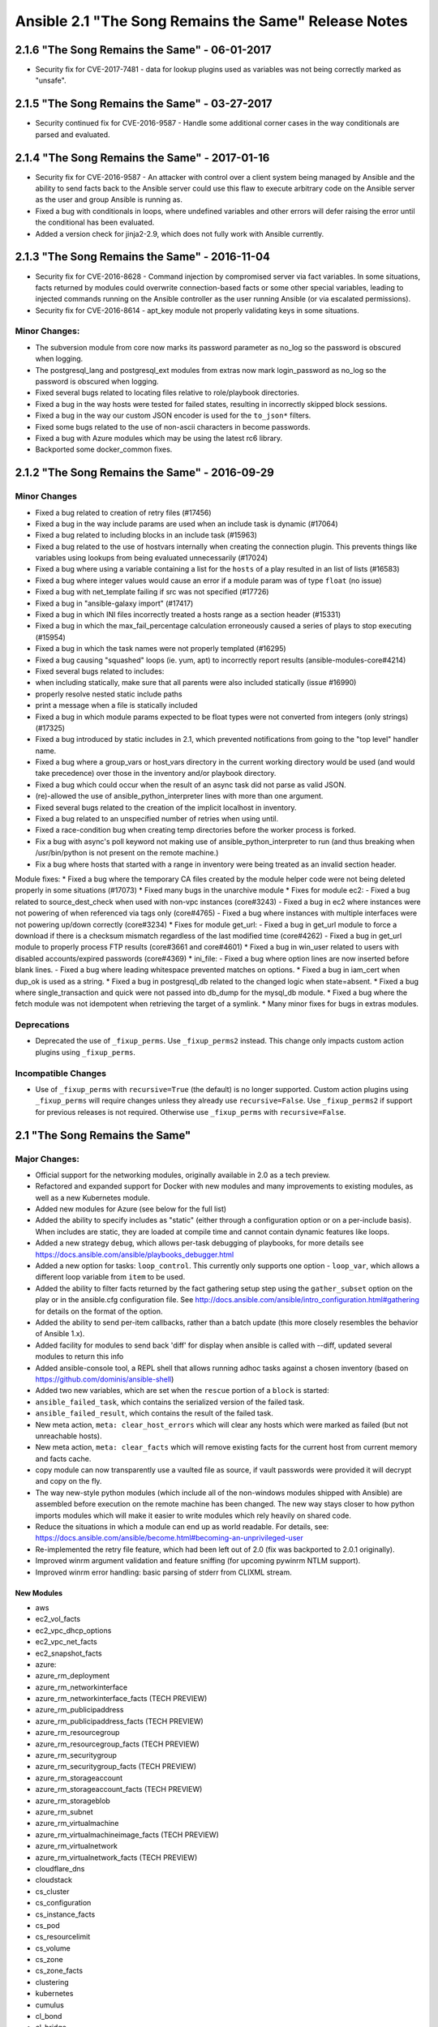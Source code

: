 =====================================================
Ansible 2.1 "The Song Remains the Same" Release Notes
=====================================================
2.1.6 "The Song Remains the Same" - 06-01-2017
----------------------------------------------

-  Security fix for CVE-2017-7481 - data for lookup plugins used as
   variables was not being correctly marked as "unsafe".

2.1.5 "The Song Remains the Same" - 03-27-2017
----------------------------------------------

-  Security continued fix for CVE-2016-9587 - Handle some additional
   corner cases in the way conditionals are parsed and evaluated.

2.1.4 "The Song Remains the Same" - 2017-01-16
----------------------------------------------

-  Security fix for CVE-2016-9587 - An attacker with control over a
   client system being managed by Ansible and the ability to send facts
   back to the Ansible server could use this flaw to execute arbitrary
   code on the Ansible server as the user and group Ansible is running
   as.
-  Fixed a bug with conditionals in loops, where undefined variables and
   other errors will defer raising the error until the conditional has
   been evaluated.
-  Added a version check for jinja2-2.9, which does not fully work with
   Ansible currently.

2.1.3 "The Song Remains the Same" - 2016-11-04
----------------------------------------------

-  Security fix for CVE-2016-8628 - Command injection by compromised
   server via fact variables. In some situations, facts returned by
   modules could overwrite connection-based facts or some other special
   variables, leading to injected commands running on the Ansible
   controller as the user running Ansible (or via escalated
   permissions).
-  Security fix for CVE-2016-8614 - apt\_key module not properly
   validating keys in some situations.

Minor Changes:
~~~~~~~~~~~~~~

-  The subversion module from core now marks its password parameter as
   no\_log so the password is obscured when logging.
-  The postgresql\_lang and postgresql\_ext modules from extras now mark
   login\_password as no\_log so the password is obscured when logging.
-  Fixed several bugs related to locating files relative to
   role/playbook directories.
-  Fixed a bug in the way hosts were tested for failed states, resulting
   in incorrectly skipped block sessions.
-  Fixed a bug in the way our custom JSON encoder is used for the
   ``to_json*`` filters.
-  Fixed some bugs related to the use of non-ascii characters in become
   passwords.
-  Fixed a bug with Azure modules which may be using the latest rc6
   library.
-  Backported some docker\_common fixes.

2.1.2 "The Song Remains the Same" - 2016-09-29
----------------------------------------------

Minor Changes
~~~~~~~~~~~~~

-  Fixed a bug related to creation of retry files (#17456)
-  Fixed a bug in the way include params are used when an include task
   is dynamic (#17064)
-  Fixed a bug related to including blocks in an include task (#15963)
-  Fixed a bug related to the use of hostvars internally when creating
   the connection plugin. This prevents things like variables using
   lookups from being evaluated unnecessarily (#17024)
-  Fixed a bug where using a variable containing a list for the
   ``hosts`` of a play resulted in an list of lists (#16583)
-  Fixed a bug where integer values would cause an error if a module
   param was of type ``float`` (no issue)
-  Fixed a bug with net\_template failing if src was not specified
   (#17726)
-  Fixed a bug in "ansible-galaxy import" (#17417)
-  Fixed a bug in which INI files incorrectly treated a hosts range as a
   section header (#15331)
-  Fixed a bug in which the max\_fail\_percentage calculation
   erroneously caused a series of plays to stop executing (#15954)
-  Fixed a bug in which the task names were not properly templated
   (#16295)
-  Fixed a bug causing "squashed" loops (ie. yum, apt) to incorrectly
   report results (ansible-modules-core#4214)
-  Fixed several bugs related to includes:
-  when including statically, make sure that all parents were also
   included statically (issue #16990)
-  properly resolve nested static include paths
-  print a message when a file is statically included
-  Fixed a bug in which module params expected to be float types were
   not converted from integers (only strings) (#17325)
-  Fixed a bug introduced by static includes in 2.1, which prevented
   notifications from going to the "top level" handler name.
-  Fixed a bug where a group\_vars or host\_vars directory in the
   current working directory would be used (and would take precedence)
   over those in the inventory and/or playbook directory.
-  Fixed a bug which could occur when the result of an async task did
   not parse as valid JSON.
-  (re)-allowed the use of ansible\_python\_interpreter lines with more
   than one argument.
-  Fixed several bugs related to the creation of the implicit localhost
   in inventory.
-  Fixed a bug related to an unspecified number of retries when using
   until.
-  Fixed a race-condition bug when creating temp directories before the
   worker process is forked.
-  Fix a bug with async's poll keyword not making use of
   ansible\_python\_interpreter to run (and thus breaking when
   /usr/bin/python is not present on the remote machine.)
-  Fix a bug where hosts that started with a range in inventory were
   being treated as an invalid section header.

Module fixes: \* Fixed a bug where the temporary CA files created by the
module helper code were not being deleted properly in some situations
(#17073) \* Fixed many bugs in the unarchive module \* Fixes for module
ec2: - Fixed a bug related to source\_dest\_check when used with non-vpc
instances (core#3243) - Fixed a bug in ec2 where instances were not
powering of when referenced via tags only (core#4765) - Fixed a bug
where instances with multiple interfaces were not powering up/down
correctly (core#3234) \* Fixes for module get\_url: - Fixed a bug in
get\_url module to force a download if there is a checksum mismatch
regardless of the last modified time (core#4262) - Fixed a bug in
get\_url module to properly process FTP results (core#3661 and
core#4601) \* Fixed a bug in win\_user related to users with disabled
accounts/expired passwords (core#4369) \* ini\_file: - Fixed a bug where
option lines are now inserted before blank lines. - Fixed a bug where
leading whitespace prevented matches on options. \* Fixed a bug in
iam\_cert when dup\_ok is used as a string. \* Fixed a bug in
postgresql\_db related to the changed logic when state=absent. \* Fixed
a bug where single\_transaction and quick were not passed into db\_dump
for the mysql\_db module. \* Fixed a bug where the fetch module was not
idempotent when retrieving the target of a symlink. \* Many minor fixes
for bugs in extras modules.

Deprecations
~~~~~~~~~~~~

-  Deprecated the use of ``_fixup_perms``. Use ``_fixup_perms2``
   instead. This change only impacts custom action plugins using
   ``_fixup_perms``.

Incompatible Changes
~~~~~~~~~~~~~~~~~~~~

-  Use of ``_fixup_perms`` with ``recursive=True`` (the default) is no
   longer supported. Custom action plugins using ``_fixup_perms`` will
   require changes unless they already use ``recursive=False``. Use
   ``_fixup_perms2`` if support for previous releases is not required.
   Otherwise use ``_fixup_perms`` with ``recursive=False``.

2.1 "The Song Remains the Same"
-------------------------------

Major Changes:
~~~~~~~~~~~~~~

-  Official support for the networking modules, originally available in
   2.0 as a tech preview.
-  Refactored and expanded support for Docker with new modules and many
   improvements to existing modules, as well as a new Kubernetes module.
-  Added new modules for Azure (see below for the full list)
-  Added the ability to specify includes as "static" (either through a
   configuration option or on a per-include basis). When includes are
   static, they are loaded at compile time and cannot contain dynamic
   features like loops.
-  Added a new strategy ``debug``, which allows per-task debugging of
   playbooks, for more details see
   https://docs.ansible.com/ansible/playbooks\_debugger.html
-  Added a new option for tasks: ``loop_control``. This currently only
   supports one option - ``loop_var``, which allows a different loop
   variable from ``item`` to be used.
-  Added the ability to filter facts returned by the fact gathering
   setup step using the ``gather_subset`` option on the play or in the
   ansible.cfg configuration file. See
   http://docs.ansible.com/ansible/intro\_configuration.html#gathering
   for details on the format of the option.
-  Added the ability to send per-item callbacks, rather than a batch
   update (this more closely resembles the behavior of Ansible 1.x).
-  Added facility for modules to send back 'diff' for display when
   ansible is called with --diff, updated several modules to return this
   info
-  Added ansible-console tool, a REPL shell that allows running adhoc
   tasks against a chosen inventory (based on
   https://github.com/dominis/ansible-shell)
-  Added two new variables, which are set when the ``rescue`` portion of
   a ``block`` is started:
-  ``ansible_failed_task``, which contains the serialized version of the
   failed task.
-  ``ansible_failed_result``, which contains the result of the failed
   task.
-  New meta action, ``meta: clear_host_errors`` which will clear any
   hosts which were marked as failed (but not unreachable hosts).
-  New meta action, ``meta: clear_facts`` which will remove existing
   facts for the current host from current memory and facts cache.
-  copy module can now transparently use a vaulted file as source, if
   vault passwords were provided it will decrypt and copy on the fly.
-  The way new-style python modules (which include all of the
   non-windows modules shipped with Ansible) are assembled before
   execution on the remote machine has been changed. The new way stays
   closer to how python imports modules which will make it easier to
   write modules which rely heavily on shared code.
-  Reduce the situations in which a module can end up as world readable.
   For details, see:
   https://docs.ansible.com/ansible/become.html#becoming-an-unprivileged-user
-  Re-implemented the retry file feature, which had been left out of 2.0
   (fix was backported to 2.0.1 originally).
-  Improved winrm argument validation and feature sniffing (for upcoming
   pywinrm NTLM support).
-  Improved winrm error handling: basic parsing of stderr from CLIXML
   stream.

New Modules
^^^^^^^^^^^

-  aws
-  ec2\_vol\_facts
-  ec2\_vpc\_dhcp\_options
-  ec2\_vpc\_net\_facts
-  ec2\_snapshot\_facts
-  azure:
-  azure\_rm\_deployment
-  azure\_rm\_networkinterface
-  azure\_rm\_networkinterface\_facts (TECH PREVIEW)
-  azure\_rm\_publicipaddress
-  azure\_rm\_publicipaddress\_facts (TECH PREVIEW)
-  azure\_rm\_resourcegroup
-  azure\_rm\_resourcegroup\_facts (TECH PREVIEW)
-  azure\_rm\_securitygroup
-  azure\_rm\_securitygroup\_facts (TECH PREVIEW)
-  azure\_rm\_storageaccount
-  azure\_rm\_storageaccount\_facts (TECH PREVIEW)
-  azure\_rm\_storageblob
-  azure\_rm\_subnet
-  azure\_rm\_virtualmachine
-  azure\_rm\_virtualmachineimage\_facts (TECH PREVIEW)
-  azure\_rm\_virtualnetwork
-  azure\_rm\_virtualnetwork\_facts (TECH PREVIEW)
-  cloudflare\_dns
-  cloudstack
-  cs\_cluster
-  cs\_configuration
-  cs\_instance\_facts
-  cs\_pod
-  cs\_resourcelimit
-  cs\_volume
-  cs\_zone
-  cs\_zone\_facts
-  clustering
-  kubernetes
-  cumulus
-  cl\_bond
-  cl\_bridge
-  cl\_img\_install
-  cl\_interface
-  cl\_interface\_policy
-  cl\_license
-  cl\_ports
-  eos
-  eos\_command
-  eos\_config
-  eos\_eapi
-  eos\_template
-  gitlab
-  gitlab\_group
-  gitlab\_project
-  gitlab\_user
-  ios
-  ios\_command
-  ios\_config
-  ios\_template
-  iosxr
-  iosxr\_command
-  iosxr\_config
-  iosxr\_template
-  junos
-  junos\_command
-  junos\_config
-  junos\_facts
-  junos\_netconf
-  junos\_package
-  junos\_template
-  make
-  mongodb\_parameter
-  nxos
-  nxos\_command
-  nxos\_config
-  nxos\_facts
-  nxos\_feature
-  nxos\_interface
-  nxos\_ip\_interface
-  nxos\_nxapi
-  nxos\_ping
-  nxos\_switchport
-  nxos\_template
-  nxos\_vlan
-  nxos\_vrf
-  nxos\_vrf\_interface
-  nxos\_vrrp
-  openstack
-  os\_flavor\_facts
-  os\_group
-  os\_ironic\_inspect
-  os\_keystone\_domain\_facts
-  os\_keystone\_role
-  os\_port\_facts
-  os\_project\_facts
-  os\_user\_facts
-  os\_user\_role
-  openswitch
-  ops\_command
-  ops\_config
-  ops\_facts
-  ops\_template
-  softlayer
-  sl\_vm
-  vmware
-  vmware\_maintenancemode
-  vmware\_vm\_shell
-  windows
-  win\_acl\_inheritance
-  win\_owner
-  win\_reboot
-  win\_regmerge
-  win\_timezone
-  yum\_repository

New Strategies
^^^^^^^^^^^^^^

-  debug

New Filters
^^^^^^^^^^^

-  extract
-  ip4\_hex
-  regex\_search
-  regex\_findall

New Callbacks
^^^^^^^^^^^^^

-  actionable (only shows changed and failed)
-  slack
-  json

New Tests
^^^^^^^^^

-  issubset
-  issuperset

New Inventory scripts:
^^^^^^^^^^^^^^^^^^^^^^

-  brook
-  rackhd
-  azure\_rm

Minor Changes:
~~~~~~~~~~~~~~

-  Added support for pipelining mode to more connection plugins, which
   helps prevent module data from being written to disk.
-  Added a new '!unsafe' YAML decorator, which can be used in playbooks
   to ensure a string is not templated. For example:
   ``foo: !unsafe "Don't template {{me}}"``.
-  Callbacks now have access to the options with which the CLI was
   called
-  Debug now has verbosity option to control when to display by matching
   number of -v in command line
-  Modules now get verbosity, diff and other flags as passed to ansible
-  Mount facts now also show 'network mounts' that use the pattern
   ``<host>:/<mount>``
-  Plugins are now sorted before loading. This means, for instance, if
   you want two custom callback plugins to run in a certain order you
   can name them 10-first-callback.py and 20-second-callback.py.
-  Added (alpha) Centirfy's dzdo as another become meethod (privilege
   escalation)

Deprecations:
~~~~~~~~~~~~~

-  Deprecated the use of "bare" variables in loops (ie.
   ``with_items: foo``, where ``foo`` is a variable). The full jinja2
   variable syntax of ``{{foo}}`` should always be used instead. This
   warning will be removed completely in 2.3, after which time it will
   be an error.
-  play\_hosts magic variable, use ansible\_play\_batch or
   ansible\_play\_hosts instead.
